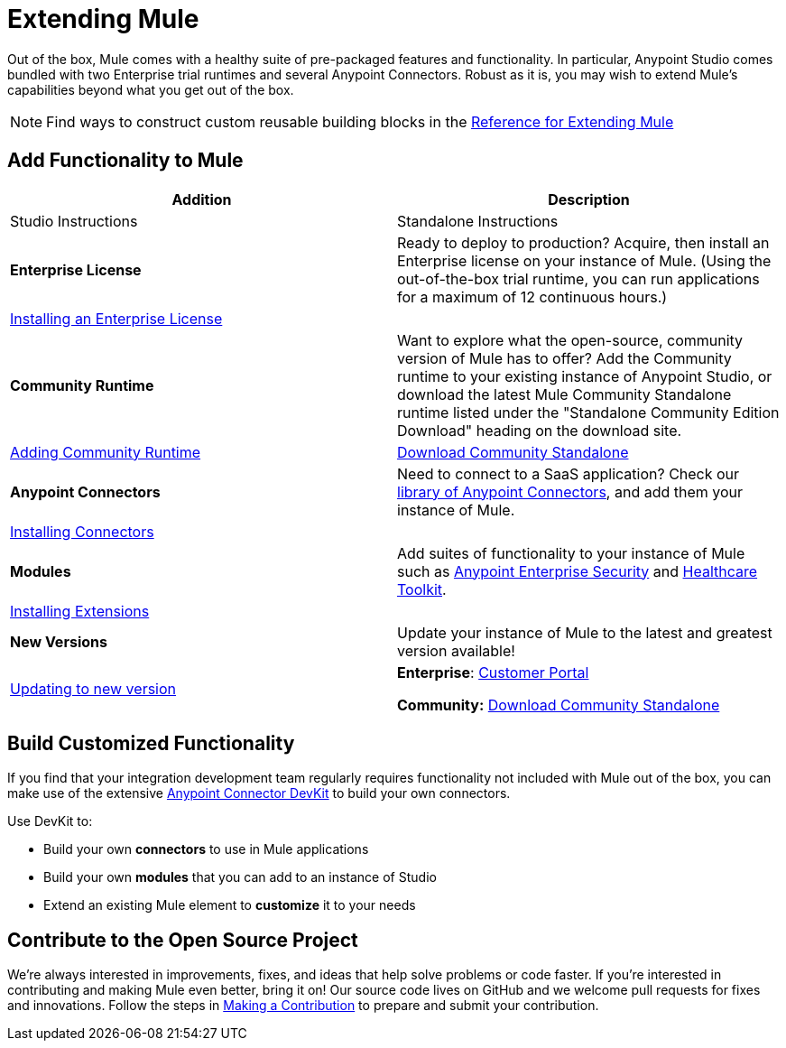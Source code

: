 = Extending Mule
:keywords: connectors, devkit, open source, develop, extend, customize

Out of the box, Mule comes with a healthy suite of pre-packaged features and functionality. In particular, Anypoint Studio comes bundled with two Enterprise trial runtimes and several Anypoint Connectors. Robust as it is, you may wish to extend Mule's capabilities beyond what you get out of the box.

[NOTE]
Find ways to construct custom reusable building blocks in the link:/mule-user-guide/v/3.8/extending[Reference for Extending Mule]

== Add Functionality to Mule

[%header,cols="2*a"]
|===
|Addition |Description |Studio Instructions |Standalone Instructions
|*Enterprise License* |Ready to deploy to production? Acquire, then install an Enterprise license on your instance of Mule. (Using the out-of-the-box trial runtime, you can run applications for a maximum of 12 continuous hours.) 2+|link:/mule-user-guide/v/3.8/installing-an-enterprise-license[Installing an Enterprise License]
|*Community Runtime* |Want to explore what the open-source, community version of Mule has to offer? Add the Community runtime to your existing instance of Anypoint Studio, or download the latest Mule Community Standalone runtime listed under the "Standalone Community Edition Download" heading on the download site. |link:/anypoint-studio/v/6/adding-community-runtime[Adding Community Runtime] |link:https://www.mulesoft.com/lp/dl/mule-esb-enterprise[Download Community Standalone]
|*Anypoint Connectors* |Need to connect to a SaaS application? Check our link:http://www.mulesoft.org/connectors[library of Anypoint Connectors], and add them your instance of Mule. 2+|link:/mule-user-guide/v/3.8/installing-connectors[Installing Connectors]
|*Modules* |Add suites of functionality to your instance of Mule such as link:/mule-user-guide/v/3.8/installing-anypoint-enterprise-security[Anypoint Enterprise Security] and link:/healthcare-toolkit/v/3.0/[Healthcare Toolkit]. 2+|link:/anypoint-studio/v/6/installing-extensions[Installing Extensions]
|*New Versions* |Update your instance of Mule to the latest and greatest version available! |link:/anypoint-studio/v/6/installing-extensions[Updating to new version] |*Enterprise*: link:https://support.mulesoft.com[Customer Portal]

*Community:* link:https://www.mulesoft.com/lp/dl/mule-esb-enterprise[Download Community Standalone]
|===

== Build Customized Functionality 

If you find that your integration development team regularly requires functionality not included with Mule out of the box, you can make use of the extensive link:/anypoint-connector-devkit/v/3.8[Anypoint Connector DevKit] to build your own connectors.

Use DevKit to:

* Build your own *connectors* to use in Mule applications
* Build your own *modules* that you can add to an instance of Studio
* Extend an existing Mule element to *customize* it to your needs

== Contribute to the Open Source Project

We're always interested in improvements, fixes, and ideas that help solve problems or code faster. If you're interested in contributing and making Mule even better, bring it on! Our source code lives on GitHub and we welcome pull requests for fixes and innovations. Follow the steps in  link:https://docs.mulesoft.com/#making-a-contribution[Making a Contribution] to prepare and submit your contribution.
